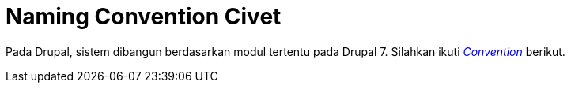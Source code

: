 = Naming Convention Civet

Pada Drupal, sistem dibangun berdasarkan modul tertentu pada Drupal 7.
Silahkan ikuti
https://www.drupal.org/docs/7/creating-custom-modules[_Convention_]
berikut.
